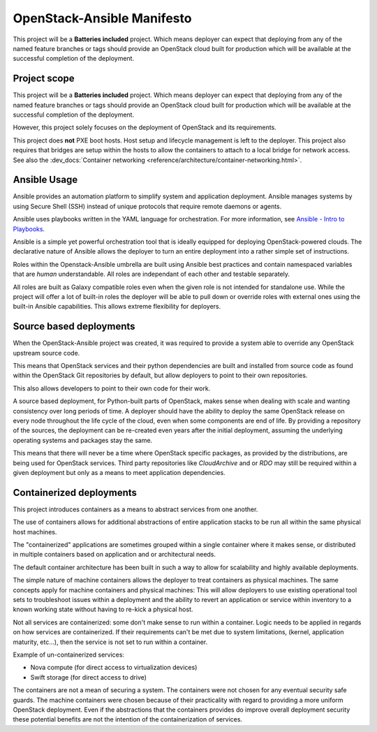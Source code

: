 OpenStack-Ansible Manifesto
===========================

This project will be a **Batteries included** project. Which
means deployer can expect that deploying from any of the named
feature branches or tags should provide an OpenStack cloud
built for production which will be available at the successful
completion of the deployment.

Project scope
~~~~~~~~~~~~~

This project will be a **Batteries included** project. Which means deployer
can expect that deploying from any of the named feature branches or tags should
provide an OpenStack cloud built for production which will be
available at the successful completion of the deployment.

However, this project solely focuses on the deployment of OpenStack and its
requirements.

This project does **not** PXE boot hosts. Host setup and lifecycle management
is left to the deployer. This project also requires that bridges are setup
within the hosts to allow the containers to attach to a local bridge for
network access.
See also the :dev_docs:`Container networking
<reference/architecture/container-networking.html>`.

Ansible Usage
~~~~~~~~~~~~~

Ansible provides an automation platform to simplify system and application
deployment. Ansible manages systems by using Secure Shell (SSH)
instead of unique protocols that require remote daemons or agents.

Ansible uses playbooks written in the YAML language for orchestration.
For more information, see `Ansible - Intro to
Playbooks <https://docs.ansible.com/playbooks_intro.html>`_.

Ansible is a simple yet powerful orchestration tool that is ideally
equipped for deploying OpenStack-powered clouds. The declarative nature of
Ansible allows the deployer to turn an entire deployment into a rather
simple set of instructions.

Roles within the Openstack-Ansible umbrella are built using Ansible
best practices and contain namespaced variables that are *human*
understandable.  All roles are independant of each other and testable
separately.

All roles are built as Galaxy compatible roles even when the given role is
not intended for standalone use. While the project will offer a lot of
built-in roles the deployer will be able to pull down or override roles
with external ones using the built-in Ansible capabilities.
This allows extreme flexibility for deployers.

Source based deployments
~~~~~~~~~~~~~~~~~~~~~~~~

When the OpenStack-Ansible project was created, it was required
to provide a system able to override any OpenStack upstream
source code.

This means that OpenStack services and their python
dependencies are built and installed from source
code as found within the OpenStack Git repositories by default,
but allow deployers to point to their own repositories.

This also allows developers to point to their own code for
their work.

A source based deployment, for Python-built parts of OpenStack,
makes sense when dealing with scale and wanting consistency
over long periods of time. A deployer should have the ability
to deploy the same OpenStack release on every node throughout
the life cycle of the cloud, even when some components are
end of life. By providing a repository of the sources, the
deployment can be re-created even years after the initial
deployment, assuming the underlying operating systems and
packages stay the same.

This means that there will never be a time where OpenStack
specific packages, as provided by the distributions, are
being used for OpenStack services. Third party repositories
like *CloudArchive* and or *RDO* may still be required within
a given deployment but only as a means to meet application
dependencies.

Containerized deployments
~~~~~~~~~~~~~~~~~~~~~~~~~

This project introduces containers as a means to abstract services from
one another.

The use of containers allows for additional abstractions of entire
application stacks to be run all within the same physical host machines.

The "containerized" applications are sometimes grouped within a single
container where it makes sense, or distributed in multiple containers
based on application and or architectural needs.

The default container architecture has been built in such a way to allow
for scalability and highly available deployments.

The simple nature of machine containers allows the deployer to treat
containers as physical machines. The same concepts apply for machine
containers and physical machines: This will allow deployers to use
existing operational tool sets to troubleshoot issues within a deployment
and the ability to revert an application or service within inventory
to a known working state without having to re-kick a physical host.

Not all services are containerized: some don't make sense to run
within a container. Logic needs to be applied in regards on how services
are containerized. If their requirements can't be met due to system
limitations, (kernel, application maturity, etc...), then the service
is not set to run within a container.

Example of un-containerized services:

* Nova compute (for direct access to virtualization devices)
* Swift storage (for direct access to drive)

The containers are not a mean of securing a system.
The containers were not chosen for any eventual security safe
guards. The machine containers were chosen because of their
practicality with regard to providing a more uniform OpenStack
deployment. Even if the abstractions that the containers provides
do improve overall deployment security these potential benefits
are not the intention of the containerization of services.
